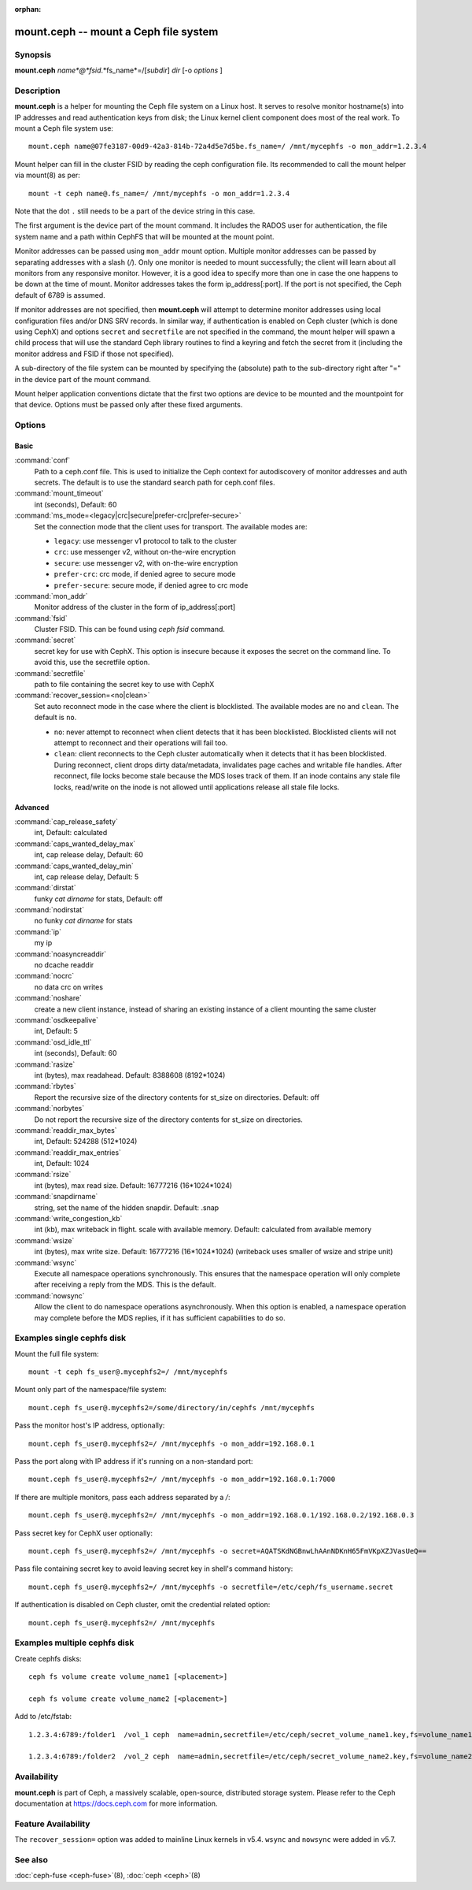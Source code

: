 :orphan:

========================================
 mount.ceph -- mount a Ceph file system
========================================

.. program:: mount.ceph

Synopsis
========

| **mount.ceph** *name*@*fsid*.*fs_name*=/[*subdir*] *dir* [-o *options* ]


Description
===========

**mount.ceph** is a helper for mounting the Ceph file system on a Linux host.
It serves to resolve monitor hostname(s) into IP addresses and read
authentication keys from disk; the Linux kernel client component does most of
the real work. To mount a Ceph file system use::

  mount.ceph name@07fe3187-00d9-42a3-814b-72a4d5e7d5be.fs_name=/ /mnt/mycephfs -o mon_addr=1.2.3.4

Mount helper can fill in the cluster FSID by reading the ceph configuration file.
Its recommended to call the mount helper via mount(8) as per::

  mount -t ceph name@.fs_name=/ /mnt/mycephfs -o mon_addr=1.2.3.4

Note that the dot ``.`` still needs to be a part of the device string in this case.

The first argument is the device part of the mount command. It includes the
RADOS user for authentication, the file system name and a path within CephFS
that will be mounted at the mount point.

Monitor addresses can be passed using ``mon_addr`` mount option. Multiple monitor
addresses can be passed by separating addresses with a slash (`/`). Only one
monitor is needed to mount successfully; the client will learn about all monitors
from any responsive monitor. However, it is a good idea to specify more than one
in case the one happens to be down at the time of mount. Monitor addresses takes
the form ip_address[:port]. If the port is not specified, the Ceph default of 6789
is assumed.

If monitor addresses are not specified, then **mount.ceph** will attempt to determine
monitor addresses using local configuration files and/or DNS SRV records. In similar
way, if authentication is enabled on Ceph cluster (which is done using CephX) and
options ``secret`` and ``secretfile`` are not specified in the command, the mount
helper will spawn a child process that will use the standard Ceph library routines
to find a keyring and fetch the secret from it (including the monitor address and
FSID if those not specified).

A sub-directory of the file system can be mounted by specifying the (absolute)
path to the sub-directory right after "=" in the device part of the mount command.

Mount helper application conventions dictate that the first two options are
device to be mounted and the mountpoint for that device. Options must be
passed only after these fixed arguments.


Options
=======

Basic
-----

:command:`conf`
    Path to a ceph.conf file. This is used to initialize the Ceph context
    for autodiscovery of monitor addresses and auth secrets. The default is
    to use the standard search path for ceph.conf files.

:command:`mount_timeout`
    int (seconds), Default: 60

:command:`ms_mode=<legacy|crc|secure|prefer-crc|prefer-secure>`
    Set the connection mode that the client uses for transport. The available
    modes are:

    - ``legacy``: use messenger v1 protocol to talk to the cluster

    - ``crc``: use messenger v2, without on-the-wire encryption

    - ``secure``: use messenger v2, with on-the-wire encryption

    - ``prefer-crc``: crc mode, if denied agree to secure mode

    - ``prefer-secure``: secure mode, if denied agree to crc mode

:command:`mon_addr`
    Monitor address of the cluster in the form of ip_address[:port]

:command:`fsid`
    Cluster FSID. This can be found using `ceph fsid` command.

:command:`secret`
    secret key for use with CephX. This option is insecure because it exposes
    the secret on the command line. To avoid this, use the secretfile option.

:command:`secretfile`
    path to file containing the secret key to use with CephX

:command:`recover_session=<no|clean>`
    Set auto reconnect mode in the case where the client is blocklisted. The
    available modes are ``no`` and ``clean``. The default is ``no``.

    - ``no``: never attempt to reconnect when client detects that it has been
      blocklisted. Blocklisted clients will not attempt to reconnect and
      their operations will fail too.

    - ``clean``: client reconnects to the Ceph cluster automatically when it
      detects that it has been blocklisted. During reconnect, client drops
      dirty data/metadata, invalidates page caches and writable file handles.
      After reconnect, file locks become stale because the MDS loses track of
      them. If an inode contains any stale file locks, read/write on the inode
      is not allowed until applications release all stale file locks.

Advanced
--------
:command:`cap_release_safety`
    int, Default: calculated

:command:`caps_wanted_delay_max`
    int, cap release delay, Default: 60

:command:`caps_wanted_delay_min`
    int, cap release delay, Default: 5

:command:`dirstat`
    funky `cat dirname` for stats, Default: off

:command:`nodirstat`
    no funky `cat dirname` for stats

:command:`ip`
    my ip

:command:`noasyncreaddir`
    no dcache readdir

:command:`nocrc`
    no data crc on writes

:command:`noshare`
    create a new client instance, instead of sharing an existing instance of
    a client mounting the same cluster

:command:`osdkeepalive`
    int, Default: 5

:command:`osd_idle_ttl`
    int (seconds), Default: 60

:command:`rasize`
    int (bytes), max readahead. Default: 8388608 (8192*1024)

:command:`rbytes`
    Report the recursive size of the directory contents for st_size on
    directories.  Default: off

:command:`norbytes`
    Do not report the recursive size of the directory contents for
    st_size on directories.

:command:`readdir_max_bytes`
    int, Default: 524288 (512*1024)

:command:`readdir_max_entries`
    int, Default: 1024

:command:`rsize`
    int (bytes), max read size. Default: 16777216 (16*1024*1024)

:command:`snapdirname`
    string, set the name of the hidden snapdir. Default: .snap

:command:`write_congestion_kb`
    int (kb), max writeback in flight. scale with available
    memory. Default: calculated from available memory

:command:`wsize`
    int (bytes), max write size. Default: 16777216 (16*1024*1024) (writeback
    uses smaller of wsize and stripe unit)

:command:`wsync`
    Execute all namespace operations synchronously. This ensures that the
    namespace operation will only complete after receiving a reply from
    the MDS. This is the default.

:command:`nowsync`
    Allow the client to do namespace operations asynchronously. When this
    option is enabled, a namespace operation may complete before the MDS
    replies, if it has sufficient capabilities to do so.

Examples single cephfs disk
========

Mount the full file system::

    mount -t ceph fs_user@.mycephfs2=/ /mnt/mycephfs

Mount only part of the namespace/file system::

    mount.ceph fs_user@.mycephfs2=/some/directory/in/cephfs /mnt/mycephfs

Pass the monitor host's IP address, optionally::

    mount.ceph fs_user@.mycephfs2=/ /mnt/mycephfs -o mon_addr=192.168.0.1

Pass the port along with IP address if it's running on a non-standard port::

    mount.ceph fs_user@.mycephfs2=/ /mnt/mycephfs -o mon_addr=192.168.0.1:7000

If there are multiple monitors, pass each address separated by a `/`::

   mount.ceph fs_user@.mycephfs2=/ /mnt/mycephfs -o mon_addr=192.168.0.1/192.168.0.2/192.168.0.3

Pass secret key for CephX user optionally::

    mount.ceph fs_user@.mycephfs2=/ /mnt/mycephfs -o secret=AQATSKdNGBnwLhAAnNDKnH65FmVKpXZJVasUeQ==

Pass file containing secret key to avoid leaving secret key in shell's command
history::

    mount.ceph fs_user@.mycephfs2=/ /mnt/mycephfs -o secretfile=/etc/ceph/fs_username.secret

If authentication is disabled on Ceph cluster, omit the credential related option::

    mount.ceph fs_user@.mycephfs2=/ /mnt/mycephfs
    
Examples multiple cephfs disk
========

Create cephfs disks::

   ceph fs volume create volume_name1 [<placement>]
   
   ceph fs volume create volume_name2 [<placement>]
  
Add to /etc/fstab::


    1.2.3.4:6789:/folder1  /vol_1 ceph  name=admin,secretfile=/etc/ceph/secret_volume_name1.key,fs=volume_name1,noatime,_netdev  0  2

    1.2.3.4:6789:/folder2  /vol_2 ceph  name=admin,secretfile=/etc/ceph/secret_volume_name2.key,fs=volume_name2,noatime,_netdev  0  2

Availability
============

**mount.ceph** is part of Ceph, a massively scalable, open-source, distributed
storage system. Please refer to the Ceph documentation at https://docs.ceph.com
for more information.

Feature Availability
====================

The ``recover_session=`` option was added to mainline Linux kernels in v5.4.
``wsync`` and ``nowsync`` were added in v5.7.

See also
========

:doc:`ceph-fuse <ceph-fuse>`\(8),
:doc:`ceph <ceph>`\(8)
